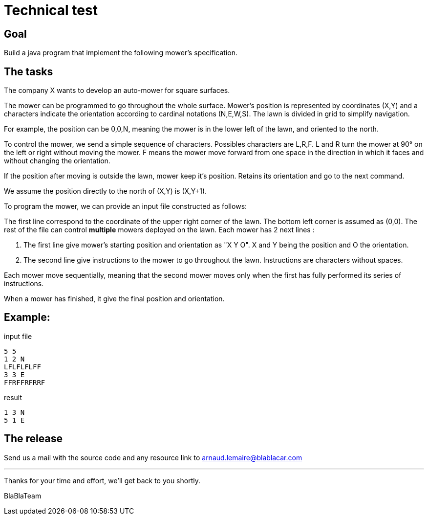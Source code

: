 = Technical test

== Goal

Build a java program that implement the following mower’s specification.

== The tasks

The company X wants to develop an auto-mower for square surfaces.

The mower can be programmed to go throughout the whole surface. Mower's position is
represented by coordinates (X,Y) and a characters indicate the orientation according to cardinal
notations (N,E,W,S).
The lawn is divided in grid to simplify navigation.

For example, the position can be 0,0,N, meaning the mower is in the lower left of the lawn, and
oriented to the north.

To control the mower, we send a simple sequence of characters. Possibles characters are
L,R,F. L and R turn the mower at 90° on the left or right without moving the mower. F means the
mower move forward from one space in the direction in which it faces and without changing the
orientation.

If the position after moving is outside the lawn, mower keep it's position. Retains its orientation
and go to the next command.

We assume the position directly to the north of (X,Y) is (X,Y+1).

To program the mower, we can provide an input file constructed as follows:

The first line correspond to the coordinate of the upper right corner of the lawn. The bottom left
corner is assumed as (0,0). The rest of the file can control *multiple* mowers deployed on the lawn.
Each mower has 2 next lines :

1. The first line give mower's starting position and orientation as "X Y O". X and Y being the
   position and O the orientation.

2. The second line give instructions to the mower to go throughout the lawn. Instructions are
   characters without spaces.

Each mower move sequentially, meaning that the second mower moves only when the first has
fully performed its series of instructions.

When a mower has finished, it give the final position and orientation.

== Example​:

.input file
----
5 5
1 2 N
LFLFLFLFF
3 3 E
FFRFFRFRRF
----

.result
----
1 3 N
5 1 E
----

== The release

Send us a mail with the source code and any resource link to arnaud.lemaire@blablacar.com

---

Thanks for your time and effort, we’ll get back to you shortly.

BlaBlaTeam
